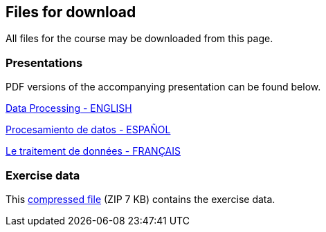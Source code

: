 == Files for download

All files for the course may be downloaded from this page. 

=== Presentations
PDF versions of the accompanying presentation can be found below.

link:../exercise-data/Biodiversity_Data_USe_Processing.pptx.pdf[Data Processing - ENGLISH,opts=download]

link:../exercise-data/SPANISH_Biodiversity_Data_USe_Processing.pptx.pdf[Procesamiento de datos - ESPAÑOL,opts=download]

link:../exercise-data/Biodiversity_Data_USe_Processing_FR.pdf[Le traitement de données - FRANÇAIS,opts=download]

=== Exercise data
This link:../exercise-data/Exercise_materials_data_processing.zip[compressed file,opts=download] (ZIP 7 KB) contains the exercise data. 
